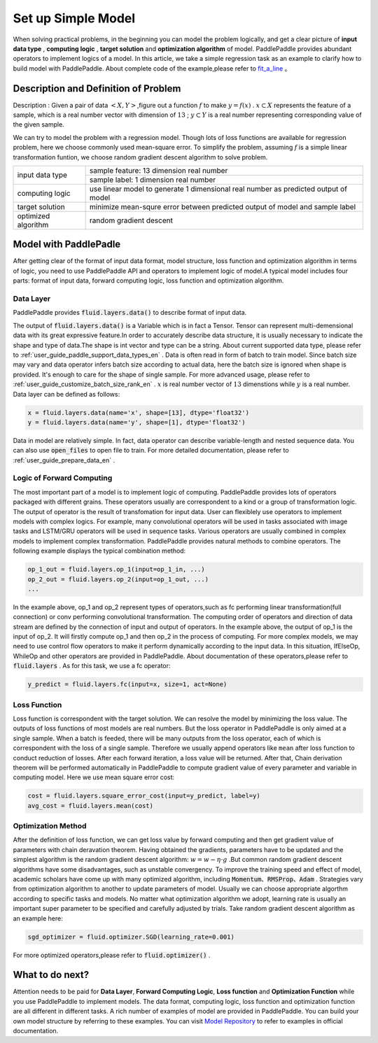 ..  _user_guide_configure_simple_model_en:

#######################
Set up Simple Model
#######################

When solving practical problems, in the beginning you can model the problem logically, and get a clear picture of **input data type** , **computing logic** , **target solution** and **optimization algorithm** of model.
PaddlePaddle provides abundant operators to implement logics of a model. In this article, we take a simple regression task as an example to clarify how to build model with PaddlePaddle.
About complete code of the example,please refer to `fit_a_line <https://github.com/PaddlePaddle/Paddle/blob/develop/python/paddle/fluid/tests/book/test_fit_a_line.py>`_ 。

Description and Definition of Problem
######################################

Description : Given a pair of data :math:`<X, Y>`,figure out a function :math:`f` to make :math:`y=f(x)` . :math:`x\subset X` represents the feature of a sample, which is a real number vector with dimension of :math:`13` ; :math:`y \subset Y` is a real number representing corresponding value of the given sample.

We can try to model the problem with a regression model. Though lots of loss functions are available for regression problem, here we choose commonly used mean-square error. To simplify the problem, assuming :math:`f` is a simple linear transformation funtion, we choose random gradient descent algorithm to solve problem.

+-----------------------+-------------------------------------------------------------------------------------+
| input data type       |  sample feature: 13 dimension real number                                           |
+                       +-------------------------------------------------------------------------------------+
|                       |  sample label: 1 dimension real number                                              |
+-----------------------+-------------------------------------------------------------------------------------+
| computing logic       | use linear model to generate 1 dimensional real number as predicted output of model |
+-----------------------+-------------------------------------------------------------------------------------+
| target solution       | minimize mean-squre error between predicted output of model and sample label        |
+-----------------------+-------------------------------------------------------------------------------------+
| optimized algorithm   | random gradient descent                                                             |
+-----------------------+-------------------------------------------------------------------------------------+

Model with PaddlePadle
#######################

After getting clear of the format of input data format, model structure, loss function and optimization algorithm in terms of logic, you need to use PaddlePaddle API and operators to implement logic of model.A typical model includes four parts: format of input data, forward computing logic, loss function and optimization algorithm.

Data Layer
-----------

PaddlePaddle provides :code:`fluid.layers.data()` to describe format of input data.

The output of :code:`fluid.layers.data()` is a Variable which is in fact a Tensor. Tensor can represent multi-demensional data with its great expressive feature.In order to accurately describe data structure, it is usually necessary to indicate the shape and type of data.The shape is int vector and type can be a string. About current supported data type, please refer to    :ref:`user_guide_paddle_support_data_types_en` . Data is often read in form of batch to train model. Since batch size may vary and data operator infers batch size according to actual data, here the batch size is ignored when shape is provided. It's enough to care for the shape of single sample. For more advanced usage, please refer to :ref:`user_guide_customize_batch_size_rank_en` .  :math:`x` is real number vector of :math:`13` dimenstions while :math:`y` is a real number. Data layer can be defined as follows:

.. code-block:: python

    x = fluid.layers.data(name='x', shape=[13], dtype='float32')
    y = fluid.layers.data(name='y', shape=[1], dtype='float32')

Data in model are relatively simple. In fact, data operator can describe variable-length and nested sequence data. You can also use :code:`open_files` to open file to train. For more detailed documentation, please refer to :ref:`user_guide_prepare_data_en` .

Logic of Forward Computing
---------------------------

The most important part of a model is to implement logic of computing. PaddlePaddle provides lots of operators packaged with different grains. These operators usually are correspondent to a kind or a group of transformation logic. The output of operator is the result of transfomation for input data. User can flexiblely use operators to implement models with complex logics. For example, many convolutional operators will be used in tasks associated with image tasks and LSTM/GRU operators will be used in sequence tasks. Various operators are usually combined in complex models to implement complex transformation. PaddlePaddle provides natural methods to combine operators. The following example displays the typical combination method:

.. code-block:: python

    op_1_out = fluid.layers.op_1(input=op_1_in, ...)
    op_2_out = fluid.layers.op_2(input=op_1_out, ...)
    ...

In the example above, op_1 and op_2 represent types of operators,such as fc performing linear transformation(full connection) or conv performing convolutional transformation. The computing order of operators and direction of data stream are defined by the connection of input and output of operators. In the example above, the output of op_1 is the input of op_2. It will firstly compute op_1 and then op_2 in the process of computing. For more complex models, we may need to use control flow operators to make it perform dynamically according to the input data. In this situation, IfElseOp, WhileOp and other operators are provided in PaddlePaddle. About documentation of these operators,please refer to :code:`fluid.layers` . As for this task, we use a fc operator:

.. code-block:: python

    y_predict = fluid.layers.fc(input=x, size=1, act=None)

Loss Function
--------------

Loss function is correspondent with the target solution. We can resolve the model by minimizing the loss value. The outputs of loss functions of most models are real numbers. But the loss operator in PaddlePaddle is only aimed at a single sample. When a batch is feeded, there will be many outputs from the loss operator, each of which is correspondent with the loss of a single sample. Therefore we usually append operators like ``mean`` after loss function to conduct reduction of losses. After each forward iteration, a loss value will be returned. After that, Chain derivation theorem will be performed automatically in PaddlePaddle to compute gradient value of every parameter and variable in computing model. Here we use mean square error cost: 

.. code-block:: python

    cost = fluid.layers.square_error_cost(input=y_predict, label=y)
    avg_cost = fluid.layers.mean(cost)

Optimization Method
---------------------

After the definition of loss function, we can get loss value by forward computing and then get gradient value of parameters with chain deravation theorem. Having obtained the gradients, parameters have to be updated and the simplest algorithm is the random gradient descent algorithm: :math:`w=w - \eta \cdot g` .But common random gradient descent algorithms have some disadvantages, such as unstable convergency. To improve the training speed and effect of model, academic scholars have come up with many optimized algorithm, including :code:`Momentum`、:code:`RMSProp`、:code:`Adam` . Strategies vary from optimization algorithm to another to update parameters of model. Usually we can choose appropriate algorthm according to specific tasks and models. No matter what optimization algorithm we adopt, learning rate is usually an important super parameter to be specified and carefully adjusted by trials. Take random gradient descent algorithm as an example here:

.. code-block:: python

    sgd_optimizer = fluid.optimizer.SGD(learning_rate=0.001)

For more optimized operators,please refer to :code:`fluid.optimizer()` .

What to do next?
#################

Attention needs to be paid for **Data Layer**, **Forward Computing Logic**, **Loss function** and **Optimization Function** while you use PaddlePaddle to implement models.
The data format, computing logic, loss function and optimization function are all different in different tasks. A rich number of examples of model are provided in PaddlePaddle. You can build your own model structure by referring to these examples. You can visit `Model Repository <https://github.com/PaddlePaddle/models/tree/develop/fluid>`_ to refer to examples in official documentation.

